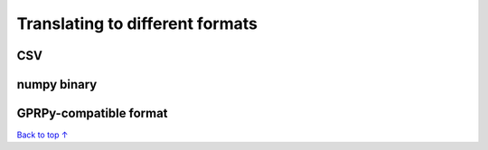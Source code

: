 Translating to different formats
#####################################

===========================
CSV
===========================


===========================
numpy binary
===========================


===========================
GPRPy-compatible format
===========================


`Back to top ↑ <#top>`_
